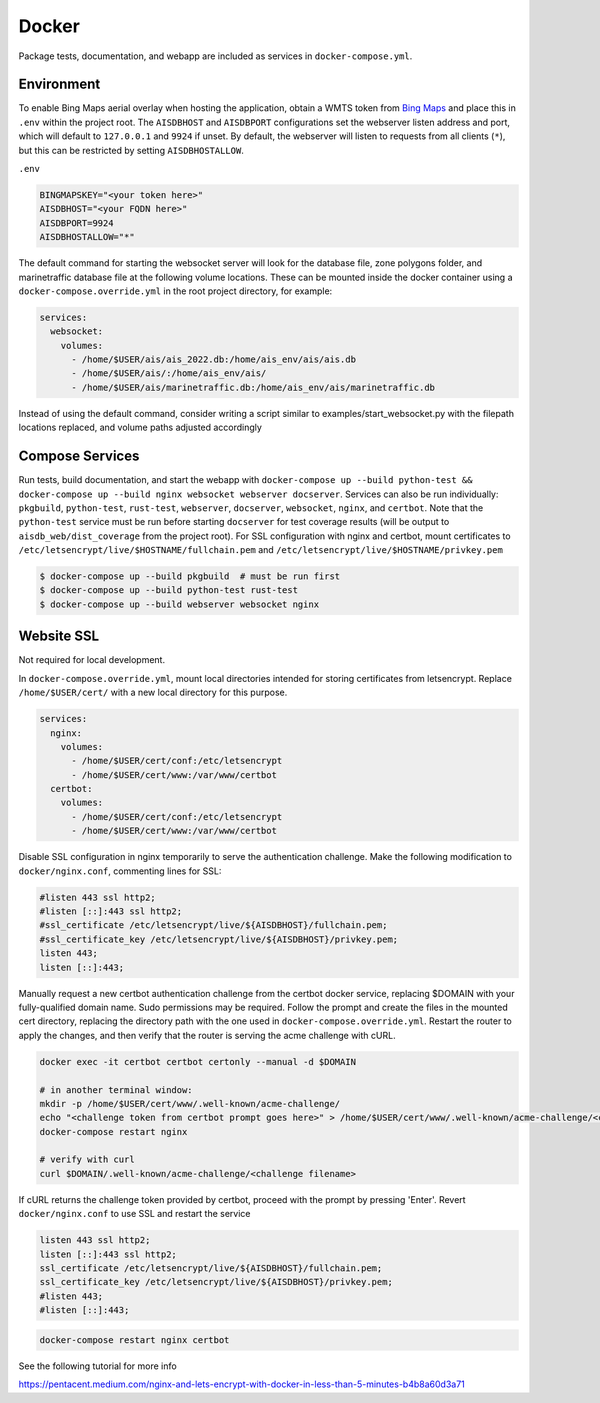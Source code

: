 .. _docker:

Docker
======

Package tests, documentation, and webapp are included as services in ``docker-compose.yml``.


Environment
-----------

To enable Bing Maps aerial overlay when hosting the application, obtain a WMTS
token from `Bing Maps <https://www.bingmapsportal.com/>`_ and place this in 
``.env`` within the project root.
The ``AISDBHOST`` and ``AISDBPORT`` configurations set the webserver listen address and port, which will default to ``127.0.0.1`` and ``9924`` if unset. 
By default, the webserver will listen to requests from all clients (``*``), but this can be restricted by setting ``AISDBHOSTALLOW``.


``.env``

.. code-block:: sh

  BINGMAPSKEY="<your token here>"
  AISDBHOST="<your FQDN here>"
  AISDBPORT=9924
  AISDBHOSTALLOW="*"


The default command for starting the websocket server will look for the database file, zone polygons folder, and marinetraffic database file at the following volume locations.
These can be mounted inside the docker container using a ``docker-compose.override.yml`` in the root project directory, for example:

.. code-block:: 

.. code-block:: yaml

   services:
     websocket:
       volumes:
         - /home/$USER/ais/ais_2022.db:/home/ais_env/ais/ais.db
         - /home/$USER/ais/:/home/ais_env/ais/
         - /home/$USER/ais/marinetraffic.db:/home/ais_env/ais/marinetraffic.db

   
Instead of using the default command, consider writing a script similar to examples/start_websocket.py with the filepath locations replaced, and volume paths adjusted accordingly


Compose Services
----------------

Run tests, build documentation, and start the webapp with ``docker-compose up --build python-test && docker-compose up --build nginx websocket webserver docserver``. 
Services can also be run individually: ``pkgbuild``, ``python-test``, ``rust-test``, ``webserver``, ``docserver``, ``websocket``, ``nginx``, and ``certbot``.
Note that the ``python-test`` service must be run before starting ``docserver`` for test coverage results (will be output to ``aisdb_web/dist_coverage`` from the project root). 
For SSL configuration with nginx and certbot, mount certificates to ``/etc/letsencrypt/live/$HOSTNAME/fullchain.pem`` and ``/etc/letsencrypt/live/$HOSTNAME/privkey.pem``

.. code-block:: sh

  $ docker-compose up --build pkgbuild  # must be run first
  $ docker-compose up --build python-test rust-test
  $ docker-compose up --build webserver websocket nginx


Website SSL
-----------

Not required for local development.

In ``docker-compose.override.yml``, mount local directories intended for storing certificates from letsencrypt.
Replace ``/home/$USER/cert/`` with a new local directory for this purpose.

.. code-block:: yaml

  services:
    nginx:
      volumes:
        - /home/$USER/cert/conf:/etc/letsencrypt
        - /home/$USER/cert/www:/var/www/certbot
    certbot:
      volumes:
        - /home/$USER/cert/conf:/etc/letsencrypt
        - /home/$USER/cert/www:/var/www/certbot

Disable SSL configuration in nginx temporarily to serve the authentication challenge.
Make the following modification to ``docker/nginx.conf``, commenting lines for SSL:

.. code-block:: cfg

   #listen 443 ssl http2;
   #listen [::]:443 ssl http2;
   #ssl_certificate /etc/letsencrypt/live/${AISDBHOST}/fullchain.pem;
   #ssl_certificate_key /etc/letsencrypt/live/${AISDBHOST}/privkey.pem;
   listen 443;
   listen [::]:443;

Manually request a new certbot authentication challenge from the certbot docker service, replacing $DOMAIN with your fully-qualified domain name.
Sudo permissions may be required.
Follow the prompt and create the files in the mounted cert directory, replacing the directory path with the one used in ``docker-compose.override.yml``.
Restart the router to apply the changes, and then verify that the router is serving the acme challenge with cURL. 

.. code-block:: sh

   docker exec -it certbot certbot certonly --manual -d $DOMAIN

   # in another terminal window:
   mkdir -p /home/$USER/cert/www/.well-known/acme-challenge/
   echo "<challenge token from certbot prompt goes here>" > /home/$USER/cert/www/.well-known/acme-challenge/<challenge filename>
   docker-compose restart nginx

   # verify with curl
   curl $DOMAIN/.well-known/acme-challenge/<challenge filename>


If cURL returns the challenge token provided by certbot, proceed with the prompt by pressing 'Enter'.
Revert ``docker/nginx.conf`` to use SSL and restart the service

.. code-block:: cfg

   listen 443 ssl http2;
   listen [::]:443 ssl http2;
   ssl_certificate /etc/letsencrypt/live/${AISDBHOST}/fullchain.pem;
   ssl_certificate_key /etc/letsencrypt/live/${AISDBHOST}/privkey.pem;
   #listen 443;
   #listen [::]:443;


.. code-block:: sh

   docker-compose restart nginx certbot


See the following tutorial for more info

| https://pentacent.medium.com/nginx-and-lets-encrypt-with-docker-in-less-than-5-minutes-b4b8a60d3a71

